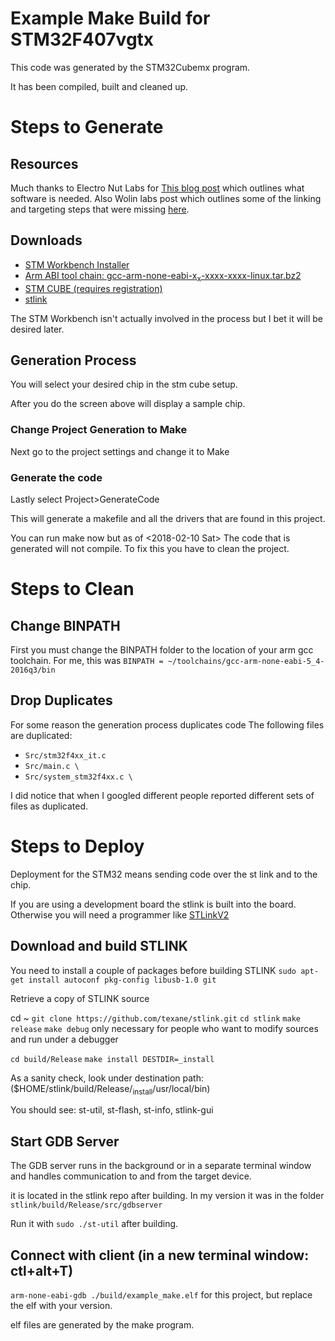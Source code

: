 * Example Make Build for STM32F407vgtx

This code was generated by the STM32Cubemx program.  

It has been compiled, built and cleaned up.

* Steps to Generate
** Resources
Much thanks to Electro Nut Labs for [[http://electronut.in/stm32-returns/][This blog post]]  which outlines what software is needed.
Also Wolin labs post which outlines some of the linking and targeting steps that were missing
[[http://www.wolinlabs.com/blog/linux.stm32.discovery.gcc.html][here]]. 


** Downloads 

+ [[http://www.openstm32.org/Downloading%2Bthe%2BSystem%2BWorkbench%2Bfor%2BSTM32%2Binstaller][STM Workbench Installer]]
+ [[https://launchpad.net/gcc-arm-embedded/+download][Arm ABI tool chain: gcc-arm-none-eabi-x_x-xxxx-xxxx-linux.tar.bz2]]
+ [[http://www.st.com/en/development-tools/stm32cubemx.html][STM CUBE (requires registration)]]
+ [[https://github.com/texane/stlink][stlink]]

The STM Workbench isn't actually involved in the process but I bet it will be desired later.

** Generation Process


You will select your desired chip in the stm cube setup.
[[./docs/img/STM32CubeMX_First_View.png]]

After you do the screen above will display a sample chip.

*** Change Project Generation to Make

Next go to the project settings and change it to Make 
[[./docs/img/Project_settings_make_configuration.png]]

*** Generate the code 
Lastly select Project>GenerateCode
[[./docs/img/STM32_GenerateCodeSelection.png]]

This will generate a makefile and all the drivers that are found in this project.

You can run make now but as of <2018-02-10 Sat> The code that is generated will not compile.  
To fix this you have to clean the project.
* Steps to Clean 
** Change BINPATH
First you must change the BINPATH folder to the location of your arm gcc toolchain.
For me, this was =BINPATH = ~/toolchains/gcc-arm-none-eabi-5_4-2016q3/bin=
** Drop Duplicates
For some reason the generation process duplicates code
The following files are duplicated:

+ =Src/stm32f4xx_it.c=
+ =Src/main.c \=
+ =Src/system_stm32f4xx.c \=

I did notice that when I googled different people reported different sets of files as duplicated.

* Steps to Deploy 
Deployment for the STM32 means sending code over the st link and to the chip. 

If you are using a development board the stlink is built into the board.  Otherwise
you will need a programmer like [[https://www.mouser.com/ProductDetail/STMicroelectronics/ST-LINK-V2/?qs=H4BOwPtf9MC1sDQ8j3cy4w%3D%3D&gclid=EAIaIQobChMIjqnvyMeb2QIV27jACh1j9g88EAQYASABEgIa3_D_BwE][STLinkV2]]

** Download and build STLINK
You need to install a couple of packages before building STLINK
=sudo apt-get install autoconf pkg-config libusb-1.0 git=

Retrieve a copy of STLINK source

cd ~
=git clone https://github.com/texane/stlink.git=
=cd stlink=
=make release=
=make debug= only necessary for people who want to modify sources and run under a debugger

=cd build/Release=
=make install DESTDIR=_install=

As a sanity check, look under destination path: ($HOME/stlink/build/Release/_install/usr/local/bin)

You should see: st-util, st-flash, st-info, stlink-gui

** Start GDB Server
The GDB server runs in the background or in a separate terminal window and handles communication to and from the 
target device.

it is located in the stlink repo after building.  In my version it was in the folder =stlink/build/Release/src/gdbserver=

Run it with =sudo ./st-util= after building. 

** Connect with client (in a new terminal window: ctl+alt+T)
=arm-none-eabi-gdb ./build/example_make.elf=  for this project, but replace the elf with your version.

elf files are generated by the make program.


